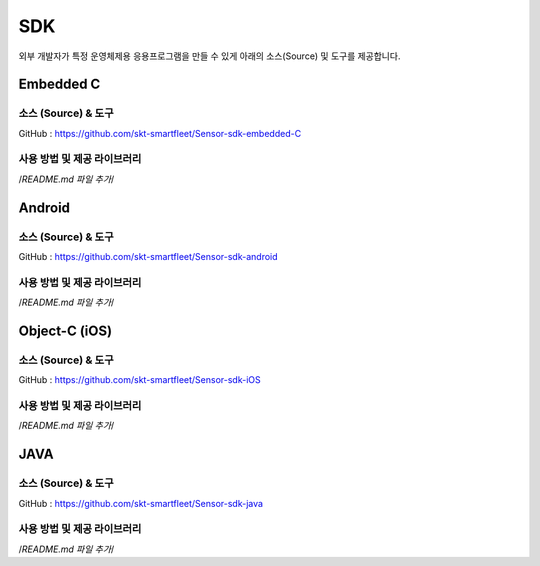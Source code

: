 SDK
====

외부 개발자가 특정 운영체제용 응용프로그램을 만들 수 있게 아래의
소스(Source) 및 도구를 제공합니다.

.. _embedded-c-sdk:

Embedded C
----------

소스 (Source) & 도구
~~~~~~~~~~~~~~~~~~~~

GitHub : `https://github.com/skt-smartfleet/Sensor-sdk-embedded-C <https://github.com/skt-smartfleet/Sensor-sdk-embedded-C>`__

사용 방법 및 제공 라이브러리
~~~~~~~~~~~~~~~~~~~~~~~~~~~~

/*README.md 파일 추가*/

.. _android-sdk:

Android
-------

소스 (Source) & 도구
~~~~~~~~~~~~~~~~~~~~

GitHub : `https://github.com/skt-smartfleet/Sensor-sdk-android <https://github.com/skt-smartfleet/Sensor-sdk-android>`__

사용 방법 및 제공 라이브러리
~~~~~~~~~~~~~~~~~~~~~~~~~~~~

/*README.md 파일 추가*/

.. _object-c-sdk:

Object-C (iOS)
--------------

소스 (Source) & 도구
~~~~~~~~~~~~~~~~~~~~

GitHub : `https://github.com/skt-smartfleet/Sensor-sdk-iOS <https://github.com/skt-smartfleet/Sensor-sdk-iOS>`__

사용 방법 및 제공 라이브러리
~~~~~~~~~~~~~~~~~~~~~~~~~~~~

/*README.md 파일 추가*/

JAVA
----

소스 (Source) & 도구
~~~~~~~~~~~~~~~~~~~~

GitHub : `https://github.com/skt-smartfleet/Sensor-sdk-java <https://github.com/skt-smartfleet/Sensor-sdk-java>`__

사용 방법 및 제공 라이브러리
~~~~~~~~~~~~~~~~~~~~~~~~~~~~

/*README.md 파일 추가*/
